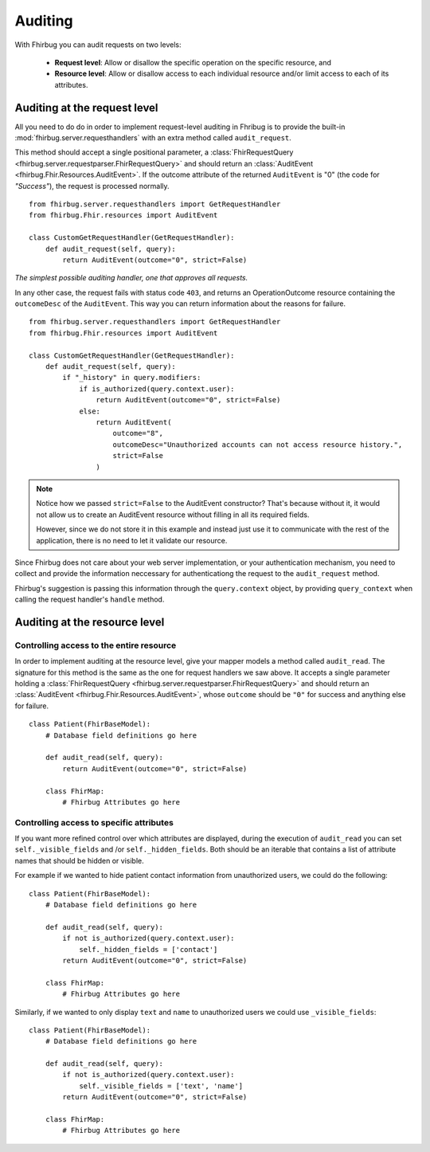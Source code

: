 Auditing
==========

With Fhirbug you can audit requests on two levels:

    - **Request level**: Allow or disallow the specific operation on the specific
      resource, and

    - **Resource level**: Allow or disallow access to each individual resource and/or limit access to each of its attributes.


Auditing at the request level
------------------------------

All you need to do do in order to implement request-level auditing in Fhribug
is to provide the built-in :mod:`fhirbug.server.requesthandlers` with an extra
method called ``audit_request``.

This method should accept a single positional parameter, a :class:`FhirRequestQuery <fhirbug.server.requestparser.FhirRequestQuery>` and should return an
:class:`AuditEvent <fhirbug.Fhir.Resources.AuditEvent>`. If the outcome attribute
of the returned ``AuditEvent`` is "0" (the code for *"Success"*), the request
is processed normally.


::

    from fhirbug.server.requesthandlers import GetRequestHandler
    from fhirbug.Fhir.resources import AuditEvent

    class CustomGetRequestHandler(GetRequestHandler):
        def audit_request(self, query):
            return AuditEvent(outcome="0", strict=False)

*The simplest possible auditing handler, one that approves all requests.*

In any other case, the request fails with status code ``403``,
and returns an OperationOutcome resource containing the ``outcomeDesc`` of the ``AuditEvent``. This way you can return information about the reasons for failure.

::

    from fhirbug.server.requesthandlers import GetRequestHandler
    from fhirbug.Fhir.resources import AuditEvent

    class CustomGetRequestHandler(GetRequestHandler):
        def audit_request(self, query):
            if "_history" in query.modifiers:
                if is_authorized(query.context.user):
                    return AuditEvent(outcome="0", strict=False)
                else:
                    return AuditEvent(
                        outcome="8",
                        outcomeDesc="Unauthorized accounts can not access resource history.",
                        strict=False
                    )

.. note:: Notice how we passed ``strict=False`` to the AuditEvent constructor?
          That's because without it, it would not allow us to create an AuditEvent resource
          without filling in all its required fields.

          However, since we do not store it in this example and instead just use it to communicate
          with the rest of the application, there is no need to let it validate our resource.

Since Fhirbug does not care about your web server implementation, or your
authentication mechanism, you need to collect and provide the information neccessary for authenticationg the request to the ``audit_request`` method.

Fhirbug's suggestion is passing this information through the ``query.context`` object, by providing ``query_context`` when calling the request handler's ``handle`` method.



Auditing at the resource level
------------------------------

Controlling access to the entire resource
_________________________________________

In order to implement auditing at the resource level, give your mapper models a
method called ``audit_read``. The signature for this method is the same as the
one for request handlers we saw above. It accepts a single parameter holding a :class:`FhirRequestQuery <fhirbug.server.requestparser.FhirRequestQuery>` and
should return an :class:`AuditEvent <fhirbug.Fhir.Resources.AuditEvent>`, whose
``outcome`` should be ``"0"`` for success and anything else for failure.

::

    class Patient(FhirBaseModel):
        # Database field definitions go here

        def audit_read(self, query):
            return AuditEvent(outcome="0", strict=False)

        class FhirMap:
            # Fhirbug Attributes go here

Controlling access to specific attributes
_________________________________________

If you want more refined control over which attributes are displayed, during the
execution of ``audit_read`` you can set ``self._visible_fields`` and /or ``self._hidden_fields``.
Both should be an iterable that contains a list of attribute names that should be hidden or visible.

For example if we wanted to hide patient contact information from unauthorized users,
we could do the following:

::

    class Patient(FhirBaseModel):
        # Database field definitions go here

        def audit_read(self, query):
            if not is_authorized(query.context.user):
                self._hidden_fields = ['contact']
            return AuditEvent(outcome="0", strict=False)

        class FhirMap:
            # Fhirbug Attributes go here

            
Similarly, if we wanted to only display ``text`` and ``name`` to unauthorized users
we could use ``_visible_fields``:

::

    class Patient(FhirBaseModel):
        # Database field definitions go here

        def audit_read(self, query):
            if not is_authorized(query.context.user):
                self._visible_fields = ['text', 'name']
            return AuditEvent(outcome="0", strict=False)

        class FhirMap:
            # Fhirbug Attributes go here
